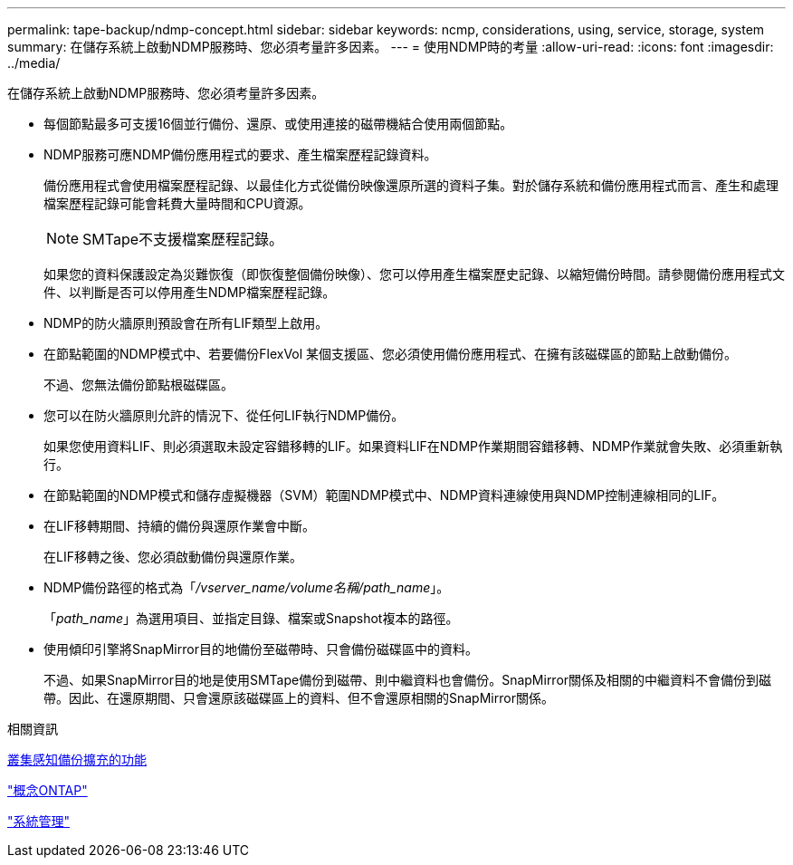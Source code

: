 ---
permalink: tape-backup/ndmp-concept.html 
sidebar: sidebar 
keywords: ncmp, considerations, using, service, storage, system 
summary: 在儲存系統上啟動NDMP服務時、您必須考量許多因素。 
---
= 使用NDMP時的考量
:allow-uri-read: 
:icons: font
:imagesdir: ../media/


[role="lead"]
在儲存系統上啟動NDMP服務時、您必須考量許多因素。

* 每個節點最多可支援16個並行備份、還原、或使用連接的磁帶機結合使用兩個節點。
* NDMP服務可應NDMP備份應用程式的要求、產生檔案歷程記錄資料。
+
備份應用程式會使用檔案歷程記錄、以最佳化方式從備份映像還原所選的資料子集。對於儲存系統和備份應用程式而言、產生和處理檔案歷程記錄可能會耗費大量時間和CPU資源。

+
[NOTE]
====
SMTape不支援檔案歷程記錄。

====
+
如果您的資料保護設定為災難恢復（即恢復整個備份映像）、您可以停用產生檔案歷史記錄、以縮短備份時間。請參閱備份應用程式文件、以判斷是否可以停用產生NDMP檔案歷程記錄。

* NDMP的防火牆原則預設會在所有LIF類型上啟用。
* 在節點範圍的NDMP模式中、若要備份FlexVol 某個支援區、您必須使用備份應用程式、在擁有該磁碟區的節點上啟動備份。
+
不過、您無法備份節點根磁碟區。

* 您可以在防火牆原則允許的情況下、從任何LIF執行NDMP備份。
+
如果您使用資料LIF、則必須選取未設定容錯移轉的LIF。如果資料LIF在NDMP作業期間容錯移轉、NDMP作業就會失敗、必須重新執行。

* 在節點範圍的NDMP模式和儲存虛擬機器（SVM）範圍NDMP模式中、NDMP資料連線使用與NDMP控制連線相同的LIF。
* 在LIF移轉期間、持續的備份與還原作業會中斷。
+
在LIF移轉之後、您必須啟動備份與還原作業。

* NDMP備份路徑的格式為「_/vserver_name/volume名稱/path_name_」。
+
「_path_name_」為選用項目、並指定目錄、檔案或Snapshot複本的路徑。

* 使用傾印引擎將SnapMirror目的地備份至磁帶時、只會備份磁碟區中的資料。
+
不過、如果SnapMirror目的地是使用SMTape備份到磁帶、則中繼資料也會備份。SnapMirror關係及相關的中繼資料不會備份到磁帶。因此、在還原期間、只會還原該磁碟區上的資料、但不會還原相關的SnapMirror關係。



.相關資訊
xref:cluster-aware-backup-extension-concept.adoc[叢集感知備份擴充的功能]

link:../concepts/index.html["概念ONTAP"]

link:../system-admin/index.html["系統管理"]
